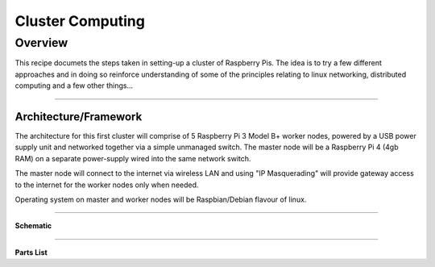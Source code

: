 =================
Cluster Computing
=================

Overview
--------

This recipe documets the steps taken in setting-up a cluster of Raspberry Pis.  The idea is to try a few different approaches and in doing so reinforce understanding of some of the principles relating to linux networking, distributed computing and a few other things...

-----

Architecture/Framework
^^^^^^^^^^^^^^^^^^^^^^
The architecture for this first cluster will comprise of 5 Raspberry Pi 3 Model B+ worker nodes, powered by a USB power supply unit and networked together via a simple unmanaged switch. The master node will be a Raspberry Pi 4 (4gb RAM) on a separate power-supply wired into the same network switch.

The master node will connect to the internet via wireless LAN and using "IP Masquerading" will provide gateway access to the internet for the worker nodes only when needed.

Operating system on master and worker nodes will be Raspbian/Debian flavour of linux.

-----

**Schematic**

.. image:: images/raspi_cluster_diagram_v1.png
    :align: center
    :alt: cluster

-----

**Parts List**

+-----+-----+-----+-----+
| Quantity | Part | Source | Cost |
+=====+=====+=====+=====+
| 1 | Raspberry Pi 4 (4gb) | [Canakit](https://www.canakit.com/raspberry-pi-4-4gb.html) | $ 55 |
+-----+-----+-----+-----+
| 5 | Raspberry Pi 3 Model B+ | [Canakit](https://www.canakit.com/raspberry-pi-3-model-b-plus.html) | $ 175 |
+-----+-----+-----+-----+
| 5 | Cat5e 1ft Ethernet patch cable| [Amazon](https://www.amazon.com/gp/product/B00JULVRU2/ref=ppx_yo_dt_b_asin_title_o07_s00?ie=UTF8&th=1) | $ 8 |
+-----+-----+-----+-----+
| 1 | Cat6 18in Ethernet patch cable| [Amazon](https://www.amazon.com/gp/product/B00E9RA6GI/ref=ppx_yo_dt_b_asin_title_o08_s00?ie=UTF8&psc=1) | $5 |
+-----+-----+-----+-----+
| 1 | GeauxRobot 6 layer dog bone stack | [Amazon](https://www.amazon.com/gp/product/B01D9130QC/ref=ppx_yo_dt_b_asin_title_o08_s00?ie=UTF8&psc=1) | $ 32 |
+-----+-----+-----+-----+
| 1 | Clear Case for Raspberry Pi 4 | [Amazon](https://www.amazon.com/gp/product/B07W72KL1W/ref=ppx_yo_dt_b_asin_title_o08_s00?ie=UTF8&psc=1) | $ 5 |
+-----+-----+-----+-----+
| 1 | Anker 60W PowerPort 6 6-port wall charger (2.4A per port max) | [Amazon](https://www.amazon.com/gp/product/B014T3ZJX6/ref=ppx_od_dt_b_asin_title_s01?ie=UTF8&psc=1) | $30 |
+-----+-----+-----+-----+
| 6 | Sabrent 22AWG 1ft micro USB to USB cables | [Amazon](https://www.amazon.com/gp/product/B014T3ZJX6/ref=ppx_od_dt_b_asin_title_s01?ie=UTF8&psc=1) | $ 8 |
+-----+-----+-----+-----+
| 1 | 15W (5v, 3A) power supply (Raspi 4) | [Pi Shop](https://www.pishop.us/product/raspberry-pi-15w-power-supply-us-white/) | $ 8 |
+-----+-----+-----+-----+
| 1 | NETGEAR 8-Port Gigabit Ethernet Unmanaged Switch | [Amazon](https://www.amazon.com/gp/product/B00KFD0SYK/ref=ppx_od_dt_b_asin_title_s00?ie=UTF8&psc=1) | $ 22 |
+-----+-----+-----+-----+
| 1 | Powerstrip with independent switches | [Amazon](https://www.amazon.com/gp/product/B0775V2SS1/ref=ppx_yo_dt_b_asin_title_o05_s00?ie=UTF8&psc=1) | $ 20 |
+-----+-----+-----+-----+
| 6 | SanDisk 32GB MicroSD HC ultra 80mb/s (non A1) | [Amazon](https://www.amazon.com/gp/product/B00CNYV942/ref=ppx_yo_dt_b_asin_title_o09_s00?ie=UTF8&psc=1) | $ 36 |
+-----+-----+-----+-----+
| | | | **$ 404**
+-----+-----+-----+-----+
